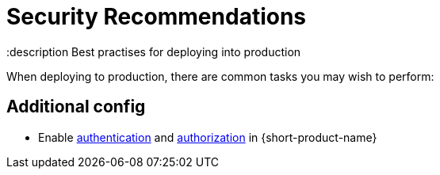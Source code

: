 = Security Recommendations
:description Best practises for deploying into production

When deploying to production, there are common tasks you may wish to perform:

== Additional config

* Enable xref:deploying:authentication.adoc[authentication] and xref:deploying:authorization.adoc[authorization] in {short-product-name}


// MP - flesh this out with config
